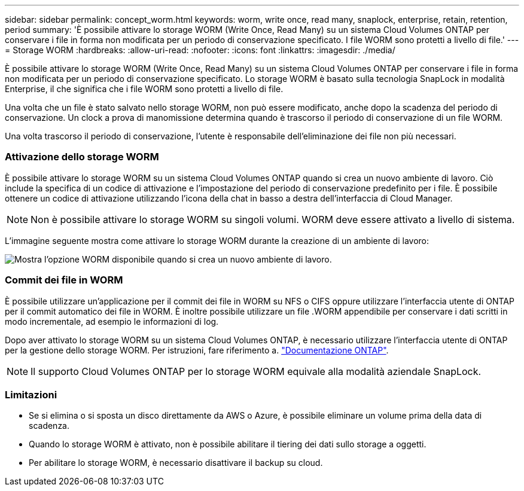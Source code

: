 ---
sidebar: sidebar 
permalink: concept_worm.html 
keywords: worm, write once, read many, snaplock, enterprise, retain, retention, period 
summary: 'È possibile attivare lo storage WORM (Write Once, Read Many) su un sistema Cloud Volumes ONTAP per conservare i file in forma non modificata per un periodo di conservazione specificato. I file WORM sono protetti a livello di file.' 
---
= Storage WORM
:hardbreaks:
:allow-uri-read: 
:nofooter: 
:icons: font
:linkattrs: 
:imagesdir: ./media/


[role="lead"]
È possibile attivare lo storage WORM (Write Once, Read Many) su un sistema Cloud Volumes ONTAP per conservare i file in forma non modificata per un periodo di conservazione specificato. Lo storage WORM è basato sulla tecnologia SnapLock in modalità Enterprise, il che significa che i file WORM sono protetti a livello di file.

Una volta che un file è stato salvato nello storage WORM, non può essere modificato, anche dopo la scadenza del periodo di conservazione. Un clock a prova di manomissione determina quando è trascorso il periodo di conservazione di un file WORM.

Una volta trascorso il periodo di conservazione, l'utente è responsabile dell'eliminazione dei file non più necessari.

[discrete]
=== Attivazione dello storage WORM

È possibile attivare lo storage WORM su un sistema Cloud Volumes ONTAP quando si crea un nuovo ambiente di lavoro. Ciò include la specifica di un codice di attivazione e l'impostazione del periodo di conservazione predefinito per i file. È possibile ottenere un codice di attivazione utilizzando l'icona della chat in basso a destra dell'interfaccia di Cloud Manager.


NOTE: Non è possibile attivare lo storage WORM su singoli volumi. WORM deve essere attivato a livello di sistema.

L'immagine seguente mostra come attivare lo storage WORM durante la creazione di un ambiente di lavoro:

image:screenshot_enabling_worm.gif["Mostra l'opzione WORM disponibile quando si crea un nuovo ambiente di lavoro."]

[discrete]
=== Commit dei file in WORM

È possibile utilizzare un'applicazione per il commit dei file in WORM su NFS o CIFS oppure utilizzare l'interfaccia utente di ONTAP per il commit automatico dei file in WORM. È inoltre possibile utilizzare un file .WORM appendibile per conservare i dati scritti in modo incrementale, ad esempio le informazioni di log.

Dopo aver attivato lo storage WORM su un sistema Cloud Volumes ONTAP, è necessario utilizzare l'interfaccia utente di ONTAP per la gestione dello storage WORM. Per istruzioni, fare riferimento a. http://docs.netapp.com/ontap-9/topic/com.netapp.doc.pow-arch-con/home.html["Documentazione ONTAP"^].


NOTE: Il supporto Cloud Volumes ONTAP per lo storage WORM equivale alla modalità aziendale SnapLock.

[discrete]
=== Limitazioni

* Se si elimina o si sposta un disco direttamente da AWS o Azure, è possibile eliminare un volume prima della data di scadenza.
* Quando lo storage WORM è attivato, non è possibile abilitare il tiering dei dati sullo storage a oggetti.
* Per abilitare lo storage WORM, è necessario disattivare il backup su cloud.


